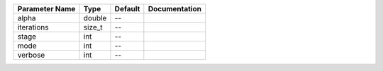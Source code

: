 +----------------+--------+---------+---------------+
| Parameter Name | Type   | Default | Documentation |
+================+========+=========+===============+
| alpha          | double | --      |               |
+----------------+--------+---------+---------------+
| iterations     | size_t | --      |               |
+----------------+--------+---------+---------------+
| stage          | int    | --      |               |
+----------------+--------+---------+---------------+
| mode           | int    | --      |               |
+----------------+--------+---------+---------------+
| verbose        | int    | --      |               |
+----------------+--------+---------+---------------+